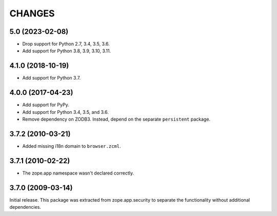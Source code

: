 =========
 CHANGES
=========

5.0 (2023-02-08)
================

- Drop support for Python 2.7, 3.4, 3.5, 3.6.

- Add support for Python 3.8, 3.9, 3.10, 3.11.


4.1.0 (2018-10-19)
==================

- Add support for Python 3.7.


4.0.0 (2017-04-23)
==================

- Add support for PyPy.
- Add support for Python 3.4, 3.5, and 3.6.
- Remove dependency on ZODB3. Instead, depend on the separate
  ``persistent`` package.


3.7.2 (2010-03-21)
==================

- Added missing i18n domain to ``browser.zcml``.

3.7.1 (2010-02-22)
==================

- The zope.app namespace wasn't declared correctly.

3.7.0 (2009-03-14)
==================

Initial release. This package was extracted from zope.app.security to separate
the functionality without additional dependencies.
